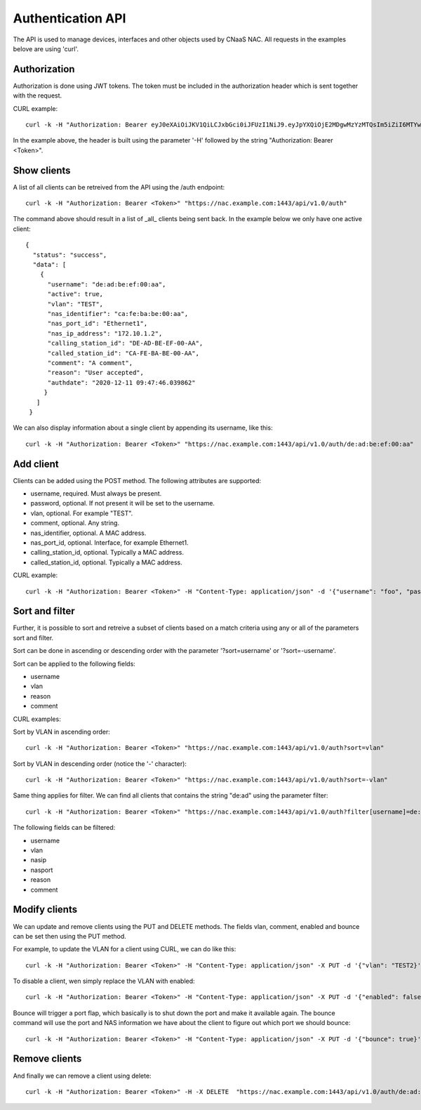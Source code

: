 Authentication API
==================

The API is used to manage devices, interfaces and other objects used
by CNaaS NAC. All requests in the examples belove are using 'curl'.


Authorization
--------------

Authorization is done using JWT tokens. The token must be included in
the authorization header which is sent together with the request.

CURL example:

::

   curl -k -H "Authorization: Bearer eyJ0eXAiOiJKV1QiLCJxbGci0iJFUzI1NiJ9.eyJpYXQiOjE2MDgwMzYzMTQsIm5iZiI6MTYwODAzNjMxNCwianRpIjoiZWJlNTg1YjItMjE4ZS00YWNkLWE4ZmMtOTVlYTcwYzllMmE3Iiwic3ViIjoia3Jpc3RvZmVyQHN1bmV0LnNlIiwiZnJlc2giOmzhbHNlLCJ0eXBlIjoiYWNjZXNzIn0.FNZ71ogsssRRCKoS-bcK82wehz7ZAodVtuCTNawyTKvkL_3GGM3rbTXbUlkAJbLTuzXa0R1qhLgH-C80OZy7Ag" "https://nac.example.com:1443/api/v1.0/auth"


In the example above, the header is built using the parameter '-H'
followed by the string "Authorization: Bearer <Token>".


Show clients
------------

A list of all clients can be retreived from the API using the /auth
endpoint:

::

   curl -k -H "Authorization: Bearer <Token>" "https://nac.example.com:1443/api/v1.0/auth"


The command above should result in a list of _all_ clients being sent
back. In the example below we only have one active client:

::

   {
     "status": "success",
     "data": [
       {
	 "username": "de:ad:be:ef:00:aa",
	 "active": true,
	 "vlan": "TEST",
	 "nas_identifier": "ca:fe:ba:be:00:aa",
	 "nas_port_id": "Ethernet1",
	 "nas_ip_address": "172.10.1.2",
	 "calling_station_id": "DE-AD-BE-EF-00-AA",
	 "called_station_id": "CA-FE-BA-BE-00-AA",
	 "comment": "A comment",
	 "reason": "User accepted",
	 "authdate": "2020-12-11 09:47:46.039862"
	}
      ]
    }


We can also display information about a single client by appending its username, like this:

::

   curl -k -H "Authorization: Bearer <Token>" "https://nac.example.com:1443/api/v1.0/auth/de:ad:be:ef:00:aa"


Add client
----------

Clients can be added using the POST method. The following attributes are supported:

+ username, required. Must always be present.
+ password, optional. If not present it will be set to the username.
+ vlan, optional. For example "TEST".
+ comment, optional. Any string.
+ nas_identifier, optional. A MAC address.
+ nas_port_id, optional. Interface, for example Ethernet1.
+ calling_station_id, optional. Typically a MAC address.
+ called_station_id, optional.  Typically a MAC address.

CURL example:

::

   curl -k -H "Authorization: Bearer <Token>" -H "Content-Type: application/json" -d '{"username": "foo", "password": "bar", "vlan": "TEST", "nas_identifier": "nas_1", "nas_port_id": "Ethernet1", "nas_ip_address": "1.2.3.4", "comment": "Test"}' "https://localhost:1443/api/v1.0/auth"


Sort and filter
---------------

Further, it is possible to sort and retreive a subset of clients based
on a match criteria using any or all of the parameters sort and filter.

Sort can be done in ascending or descending order with the parameter
'?sort=username' or '?sort=-username'.

Sort can be applied to the following fields:

+ username
+ vlan
+ reason
+ comment

CURL examples:

Sort by VLAN in ascending order:
::

   curl -k -H "Authorization: Bearer <Token>" "https://nac.example.com:1443/api/v1.0/auth?sort=vlan"

Sort by VLAN in descending order (notice the '-' character):

::

   curl -k -H "Authorization: Bearer <Token>" "https://nac.example.com:1443/api/v1.0/auth?sort=-vlan"


Same thing applies for filter. We can find all clients that contains the string "de:ad" using the parameter filter:

::

   curl -k -H "Authorization: Bearer <Token>" "https://nac.example.com:1443/api/v1.0/auth?filter[username]=de:ad"

The following fields can be filtered:

+ username
+ vlan
+ nasip
+ nasport
+ reason
+ comment


Modify clients
--------------

We can update and remove clients using the PUT and DELETE methods. The fields vlan, comment, enabled and bounce can be set then using the PUT method.

For example, to update the VLAN for a client using CURL, we can do like this:

::

   curl -k -H "Authorization: Bearer <Token>" -H "Content-Type: application/json" -X PUT -d '{"vlan": "TEST2}' "https://nac.example.com:1443/api/v1.0/auth/de:ad:be:ef:aa:00"


To disable a client, wen simply replace the VLAN with enabled:

::

   curl -k -H "Authorization: Bearer <Token>" -H "Content-Type: application/json" -X PUT -d '{"enabled": false}' "https://nac.example.com:1443/api/v1.0/auth/de:ad:be:ef:aa:00"

Bounce will trigger a port flap, which basically is to shut down the
port and make it available again. The bounce command will use the port
and NAS information we have about the client to figure out which port
we should bounce:

::

   curl -k -H "Authorization: Bearer <Token>" -H "Content-Type: application/json" -X PUT -d '{"bounce": true}' "https://nac.example.com:1443/api/v1.0/auth/de:ad:be:ef:aa:00"

Remove clients
--------------

And finally we can remove a client using delete:

::

   curl -k -H "Authorization: Bearer <Token>" -H -X DELETE  "https://nac.example.com:1443/api/v1.0/auth/de:ad:be:ef:aa:00"
